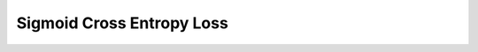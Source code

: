 ##############################################################################
Sigmoid Cross Entropy Loss
##############################################################################
